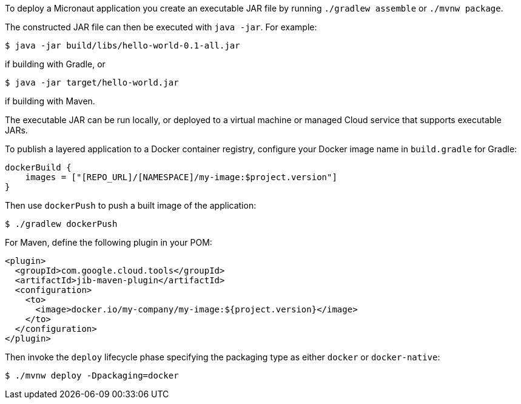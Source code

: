 To deploy a Micronaut application you create an executable JAR file by running `./gradlew assemble` or `./mvnw package`.

The constructed JAR file can then be executed with `java -jar`. For example:

[source,bash]
----
$ java -jar build/libs/hello-world-0.1-all.jar
----

if building with Gradle, or

[source,bash]
----
$ java -jar target/hello-world.jar
----

if building with Maven.

The executable JAR can be run locally, or deployed to a virtual machine or managed Cloud service that supports executable JARs.

To publish a layered application to a Docker container registry, configure your Docker image name in `build.gradle` for Gradle:

[source,groovy]
----
dockerBuild {
    images = ["[REPO_URL]/[NAMESPACE]/my-image:$project.version"]
}
----

Then use `dockerPush` to push a built image of the application:

[source,bash]
----
$ ./gradlew dockerPush
----

For Maven, define the following plugin in your POM:

[source,xml]
----
<plugin>
  <groupId>com.google.cloud.tools</groupId>
  <artifactId>jib-maven-plugin</artifactId>
  <configuration>
    <to>
      <image>docker.io/my-company/my-image:${project.version}</image>
    </to>
  </configuration>
</plugin>
----

Then invoke the `deploy` lifecycle phase specifying the packaging type as either `docker` or `docker-native`:

[source,bash]
----
$ ./mvnw deploy -Dpackaging=docker
----
